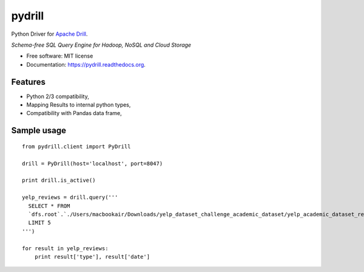 ===============================
pydrill
===============================

.. image:: https://img.shields.io/pypi/v/pydrill.svg
        :target: https://pypi.python.org/pypi/pydrill

.. image:: https://img.shields.io/travis/PythonicNinja/pydrill.svg
        :target: https://travis-ci.org/PythonicNinja/pydrill

.. image:: https://readthedocs.org/projects/pydrill/badge/?version=latest
        :target: https://readthedocs.org/projects/pydrill/?badge=latest
        :alt: Documentation Status


Python Driver for `Apache Drill <https://drill.apache.org/>`_.

*Schema-free SQL Query Engine for Hadoop, NoSQL and Cloud Storage*

* Free software: MIT license
* Documentation: https://pydrill.readthedocs.org.

Features
--------

* Python 2/3 compatibility,
* Mapping Results to internal python types,
* Compatibility with Pandas data frame,

Sample usage
------------
::

    from pydrill.client import PyDrill
    
    drill = PyDrill(host='localhost', port=8047)
    
    print drill.is_active()
    
    yelp_reviews = drill.query('''
      SELECT * FROM
      `dfs.root`.`./Users/macbookair/Downloads/yelp_dataset_challenge_academic_dataset/yelp_academic_dataset_review.json`
      LIMIT 5
    ''')
    
    for result in yelp_reviews:
        print result['type'], result['date']
